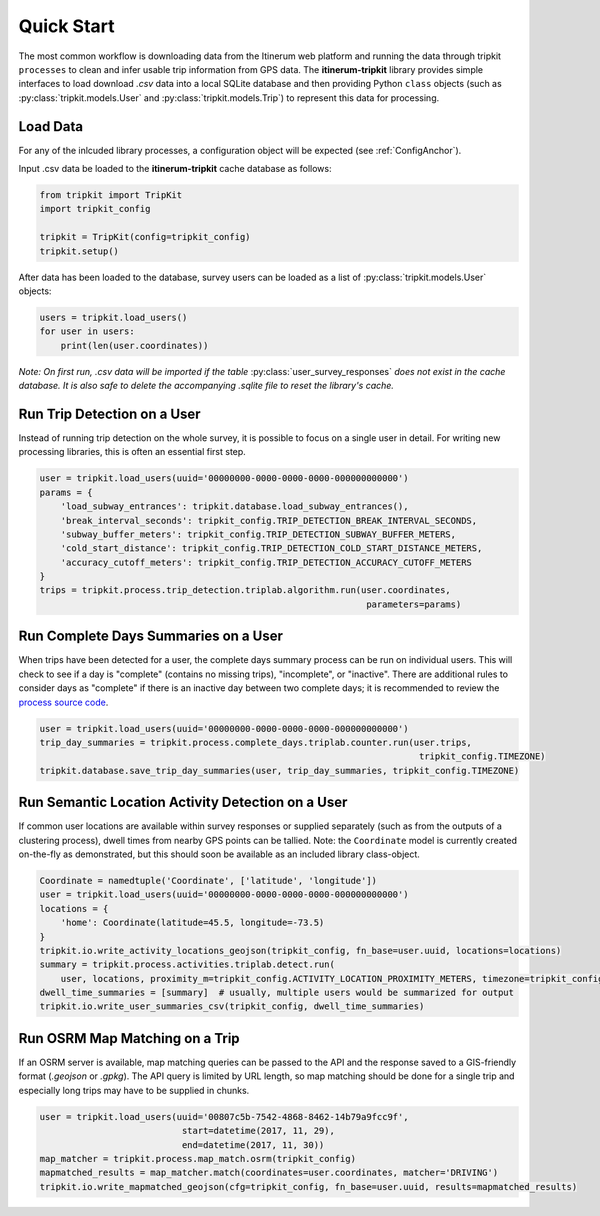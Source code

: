 .. _QuickStartPage:

Quick Start
===========
The most common workflow is downloading data from the Itinerum web platform and running the data through tripkit ``processes`` to clean
and infer usable trip information from GPS data. The **itinerum-tripkit** library provides simple interfaces to load download *.csv* data into a
local SQLite database and then providing Python ``class`` objects (such as :py:class:`tripkit.models.User` and :py:class:`tripkit.models.Trip`)
to represent this data for processing.

Load Data
---------
For any of the inlcuded library processes, a configuration object will be expected (see :ref:`ConfigAnchor`).

Input .csv data be loaded to the **itinerum-tripkit** cache database as follows:

.. code-block:: python

    from tripkit import TripKit
    import tripkit_config

    tripkit = TripKit(config=tripkit_config)
    tripkit.setup()

After data has been loaded to the database, survey users can be loaded as a list of :py:class:`tripkit.models.User` objects:

.. code-block:: python

    users = tripkit.load_users()
    for user in users:
        print(len(user.coordinates))


*Note: On first run, .csv data will be imported if the table* :py:class:`user_survey_responses` *does not exist in the cache database.
It is also safe to delete the accompanying .sqlite file to reset the library's cache.*


Run Trip Detection on a User
----------------------------
Instead of running trip detection on the whole survey, it is possible to focus on a single user in detail.
For writing new processing libraries, this is often an essential first step.

.. code-block:: python

    user = tripkit.load_users(uuid='00000000-0000-0000-0000-000000000000')
    params = {
        'load_subway_entrances': tripkit.database.load_subway_entrances(),
        'break_interval_seconds': tripkit_config.TRIP_DETECTION_BREAK_INTERVAL_SECONDS,
        'subway_buffer_meters': tripkit_config.TRIP_DETECTION_SUBWAY_BUFFER_METERS,
        'cold_start_distance': tripkit_config.TRIP_DETECTION_COLD_START_DISTANCE_METERS,
        'accuracy_cutoff_meters': tripkit_config.TRIP_DETECTION_ACCURACY_CUTOFF_METERS
    }
    trips = tripkit.process.trip_detection.triplab.algorithm.run(user.coordinates,
                                                                  parameters=params)


Run Complete Days Summaries on a User
-------------------------------------
When trips have been detected for a user, the complete days summary process can be run on individual users.
This will check to see if a day is "complete" (contains no missing trips), "incomplete", or "inactive". There
are additional rules to consider days as "complete" if there is an inactive day between two complete days;
it is recommended to review the `process source code`_.

.. code-block:: python

    user = tripkit.load_users(uuid='00000000-0000-0000-0000-000000000000')
    trip_day_summaries = tripkit.process.complete_days.triplab.counter.run(user.trips,
                                                                            tripkit_config.TIMEZONE)
    tripkit.database.save_trip_day_summaries(user, trip_day_summaries, tripkit_config.TIMEZONE)


Run Semantic Location Activity Detection on a User
--------------------------------------------------
If common user locations are available within survey responses or supplied separately (such as from the outputs of a
clustering process), dwell times from nearby GPS points can be tallied. Note: the ``Coordinate`` model is currently
created on-the-fly as demonstrated, but this should soon be available as an included library class-object.

.. code-block:: python

    Coordinate = namedtuple('Coordinate', ['latitude', 'longitude'])
    user = tripkit.load_users(uuid='00000000-0000-0000-0000-000000000000')
    locations = {
        'home': Coordinate(latitude=45.5, longitude=-73.5)
    }
    tripkit.io.write_activity_locations_geojson(tripkit_config, fn_base=user.uuid, locations=locations)
    summary = tripkit.process.activities.triplab.detect.run(
        user, locations, proximity_m=tripkit_config.ACTIVITY_LOCATION_PROXIMITY_METERS, timezone=tripkit_config.TIMEZONE)
    dwell_time_summaries = [summary]  # usually, multiple users would be summarized for output
    tripkit.io.write_user_summaries_csv(tripkit_config, dwell_time_summaries)


Run OSRM Map Matching on a Trip
-------------------------------
If an OSRM server is available, map matching queries can be passed to the API and the response saved to a GIS-friendly
format (*.geojson* or *.gpkg*). The API query is limited by URL length, so map matching should be done for a single trip
and especially long trips may have to be supplied in chunks.

.. code-block:: python

    user = tripkit.load_users(uuid='00807c5b-7542-4868-8462-14b79a9fcc9f',
                               start=datetime(2017, 11, 29),
                               end=datetime(2017, 11, 30))
    map_matcher = tripkit.process.map_match.osrm(tripkit_config)
    mapmatched_results = map_matcher.match(coordinates=user.coordinates, matcher='DRIVING')
    tripkit.io.write_mapmatched_geojson(cfg=tripkit_config, fn_base=user.uuid, results=mapmatched_results)

.. _process source code: https://github.com/TRIP-Lab/itinerum-tripkit/blob/master/tripkit/process/complete_days/triplab/counter.py
